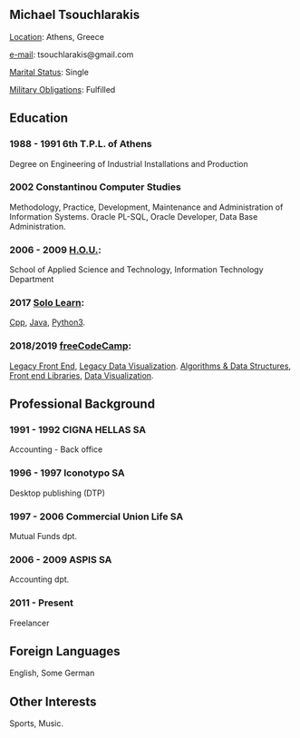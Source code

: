 ** *Michael Tsouchlarakis*

_Location_: Athens, Greece

_e-mail_: tsouchlarakis@gmail.com

_Marital Status_: Single

_Military Obligations_: Fulfilled


** Education
*** 1988 - 1991 6th T.P.L. of Athens
Degree on Engineering of Industrial Installations and Production

*** 2002 Constantinou Computer Studies
Methodology, Practice, Development, Maintenance and Administration of Information Systems.
Oracle PL-SQL, Oracle Developer, Data Base Administration.

*** 2006 - 2009 [[https://www.eap.gr/en/][H.O.U.]]:
School of Applied Science and Technology, Information Technology Department

*** 2017 [[https://www.sololearn.com/Profile/4692870][Solo Learn]]:
[[https://www.sololearn.com/Certificate/1051-4692870/pdf/][Cpp]], [[https://www.sololearn.com/Certificate/1068-4692870/pdf/][Java]], [[https://www.sololearn.com/Certificate/1073-4692870/pdf/][Python3]].

*** 2018/2019 [[https://www.freecodecamp.org/michaeltd][freeCodeCamp]]:
[[https://www.freecodecamp.org/certification/michaeltd/legacy-front-end][Legacy Front End]], [[https://www.freecodecamp.org/certification/michaeltd/legacy-data-visualization][Legacy Data Visualization]].
[[https://www.freecodecamp.org/certification/michaeltd/javascript-algorithms-and-data-structures][Algorithms & Data Structures]], [[https://www.freecodecamp.org/certification/michaeltd/front-end-libraries][Front end Libraries]], [[https://www.freecodecamp.org/certification/michaeltd/data-visualization][Data Visualization]].

** Professional Background
*** 1991 - 1992 CIGNA HELLAS SA
Accounting - Back office

*** 1996 - 1997 Iconotypo SA
Desktop publishing (DTP)

*** 1997 - 2006 Commercial Union Life SA
Mutual Funds dpt.

*** 2006 - 2009 ASPIS SA
Accounting dpt.

*** 2011 - Present
Freelancer

** Foreign Languages
English, Some German

** Other Interests
Sports, Music.

